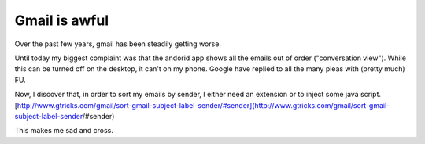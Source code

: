 .. post:: 2016-06-12
   :tags: google
   :category:
   :title: Gmail is awful

Gmail is awful
==============

Over the past few years, gmail has been steadily getting worse.

Until today my biggest complaint was that the andorid app shows all the emails out of order ("conversation view"). While this can be turned off on the desktop, it can't on my phone. Google have replied to all the many pleas with (pretty much) FU.

Now, I discover that, in order to sort my emails by sender, I either need an extension or to inject some java script. [http://www.gtricks.com/gmail/sort-gmail-subject-label-sender/#sender](http://www.gtricks.com/gmail/sort-gmail-subject-label-sender/#sender)

This makes me sad and cross.


